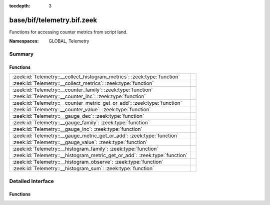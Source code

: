 :tocdepth: 3

base/bif/telemetry.bif.zeek
===========================
.. zeek:namespace:: GLOBAL
.. zeek:namespace:: Telemetry

Functions for accessing counter metrics from script land.

:Namespaces: GLOBAL, Telemetry

Summary
~~~~~~~
Functions
#########
========================================================================== =
:zeek:id:`Telemetry::__collect_histogram_metrics`: :zeek:type:`function`   
:zeek:id:`Telemetry::__collect_metrics`: :zeek:type:`function`             
:zeek:id:`Telemetry::__counter_family`: :zeek:type:`function`              
:zeek:id:`Telemetry::__counter_inc`: :zeek:type:`function`                 
:zeek:id:`Telemetry::__counter_metric_get_or_add`: :zeek:type:`function`   
:zeek:id:`Telemetry::__counter_value`: :zeek:type:`function`               
:zeek:id:`Telemetry::__gauge_dec`: :zeek:type:`function`                   
:zeek:id:`Telemetry::__gauge_family`: :zeek:type:`function`                
:zeek:id:`Telemetry::__gauge_inc`: :zeek:type:`function`                   
:zeek:id:`Telemetry::__gauge_metric_get_or_add`: :zeek:type:`function`     
:zeek:id:`Telemetry::__gauge_value`: :zeek:type:`function`                 
:zeek:id:`Telemetry::__histogram_family`: :zeek:type:`function`            
:zeek:id:`Telemetry::__histogram_metric_get_or_add`: :zeek:type:`function` 
:zeek:id:`Telemetry::__histogram_observe`: :zeek:type:`function`           
:zeek:id:`Telemetry::__histogram_sum`: :zeek:type:`function`               
========================================================================== =


Detailed Interface
~~~~~~~~~~~~~~~~~~
Functions
#########
.. zeek:id:: Telemetry::__collect_histogram_metrics
   :source-code: base/bif/telemetry.bif.zeek 66 66

   :Type: :zeek:type:`function` (prefix: :zeek:type:`string`, name: :zeek:type:`string`) : :zeek:type:`any_vec`


.. zeek:id:: Telemetry::__collect_metrics
   :source-code: base/bif/telemetry.bif.zeek 63 63

   :Type: :zeek:type:`function` (prefix: :zeek:type:`string`, name: :zeek:type:`string`) : :zeek:type:`any_vec`


.. zeek:id:: Telemetry::__counter_family
   :source-code: base/bif/telemetry.bif.zeek 20 20

   :Type: :zeek:type:`function` (prefix: :zeek:type:`string`, name: :zeek:type:`string`, labels: :zeek:type:`string_vec`, helptext: :zeek:type:`string` :zeek:attr:`&default` = ``"Zeek Script Metric"`` :zeek:attr:`&optional`, unit: :zeek:type:`string` :zeek:attr:`&default` = ``""`` :zeek:attr:`&optional`) : :zeek:type:`opaque` of counter_metric_family


.. zeek:id:: Telemetry::__counter_inc
   :source-code: base/bif/telemetry.bif.zeek 26 26

   :Type: :zeek:type:`function` (val: :zeek:type:`opaque` of counter_metric, amount: :zeek:type:`double` :zeek:attr:`&default` = ``1.0`` :zeek:attr:`&optional`) : :zeek:type:`bool`


.. zeek:id:: Telemetry::__counter_metric_get_or_add
   :source-code: base/bif/telemetry.bif.zeek 23 23

   :Type: :zeek:type:`function` (family: :zeek:type:`opaque` of counter_metric_family, labels: :zeek:type:`table_string_of_string`) : :zeek:type:`opaque` of counter_metric


.. zeek:id:: Telemetry::__counter_value
   :source-code: base/bif/telemetry.bif.zeek 29 29

   :Type: :zeek:type:`function` (val: :zeek:type:`opaque` of counter_metric) : :zeek:type:`double`


.. zeek:id:: Telemetry::__gauge_dec
   :source-code: base/bif/telemetry.bif.zeek 43 43

   :Type: :zeek:type:`function` (val: :zeek:type:`opaque` of gauge_metric, amount: :zeek:type:`double` :zeek:attr:`&default` = ``1.0`` :zeek:attr:`&optional`) : :zeek:type:`bool`


.. zeek:id:: Telemetry::__gauge_family
   :source-code: base/bif/telemetry.bif.zeek 34 34

   :Type: :zeek:type:`function` (prefix: :zeek:type:`string`, name: :zeek:type:`string`, labels: :zeek:type:`string_vec`, helptext: :zeek:type:`string` :zeek:attr:`&default` = ``"Zeek Script Metric"`` :zeek:attr:`&optional`, unit: :zeek:type:`string` :zeek:attr:`&default` = ``""`` :zeek:attr:`&optional`) : :zeek:type:`opaque` of gauge_metric_family


.. zeek:id:: Telemetry::__gauge_inc
   :source-code: base/bif/telemetry.bif.zeek 40 40

   :Type: :zeek:type:`function` (val: :zeek:type:`opaque` of gauge_metric, amount: :zeek:type:`double` :zeek:attr:`&default` = ``1.0`` :zeek:attr:`&optional`) : :zeek:type:`bool`


.. zeek:id:: Telemetry::__gauge_metric_get_or_add
   :source-code: base/bif/telemetry.bif.zeek 37 37

   :Type: :zeek:type:`function` (family: :zeek:type:`opaque` of gauge_metric_family, labels: :zeek:type:`table_string_of_string`) : :zeek:type:`opaque` of gauge_metric


.. zeek:id:: Telemetry::__gauge_value
   :source-code: base/bif/telemetry.bif.zeek 46 46

   :Type: :zeek:type:`function` (val: :zeek:type:`opaque` of gauge_metric) : :zeek:type:`double`


.. zeek:id:: Telemetry::__histogram_family
   :source-code: base/bif/telemetry.bif.zeek 51 51

   :Type: :zeek:type:`function` (prefix: :zeek:type:`string`, name: :zeek:type:`string`, labels: :zeek:type:`string_vec`, bounds: :zeek:type:`double_vec`, helptext: :zeek:type:`string` :zeek:attr:`&default` = ``"Zeek Script Metric"`` :zeek:attr:`&optional`, unit: :zeek:type:`string` :zeek:attr:`&default` = ``""`` :zeek:attr:`&optional`) : :zeek:type:`opaque` of histogram_metric_family


.. zeek:id:: Telemetry::__histogram_metric_get_or_add
   :source-code: base/bif/telemetry.bif.zeek 54 54

   :Type: :zeek:type:`function` (family: :zeek:type:`opaque` of histogram_metric_family, labels: :zeek:type:`table_string_of_string`) : :zeek:type:`opaque` of histogram_metric


.. zeek:id:: Telemetry::__histogram_observe
   :source-code: base/bif/telemetry.bif.zeek 57 57

   :Type: :zeek:type:`function` (val: :zeek:type:`opaque` of histogram_metric, measurement: :zeek:type:`double`) : :zeek:type:`bool`


.. zeek:id:: Telemetry::__histogram_sum
   :source-code: base/bif/telemetry.bif.zeek 60 60

   :Type: :zeek:type:`function` (val: :zeek:type:`opaque` of histogram_metric) : :zeek:type:`double`




